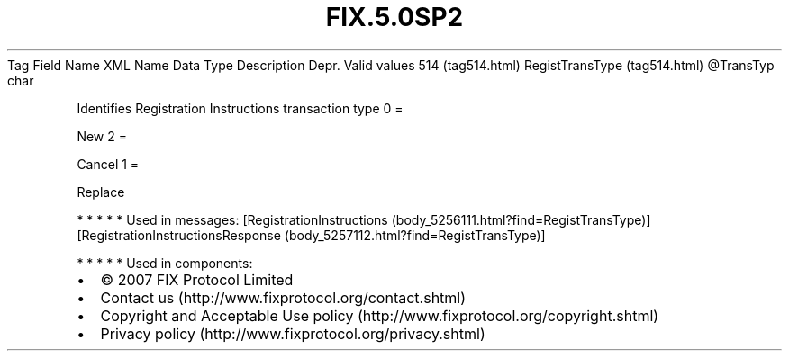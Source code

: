 .TH FIX.5.0SP2 "" "" "Tag #514"
Tag
Field Name
XML Name
Data Type
Description
Depr.
Valid values
514 (tag514.html)
RegistTransType (tag514.html)
\@TransTyp
char
.PP
Identifies Registration Instructions transaction type
0
=
.PP
New
2
=
.PP
Cancel
1
=
.PP
Replace
.PP
   *   *   *   *   *
Used in messages:
[RegistrationInstructions (body_5256111.html?find=RegistTransType)]
[RegistrationInstructionsResponse (body_5257112.html?find=RegistTransType)]
.PP
   *   *   *   *   *
Used in components:

.PD 0
.P
.PD

.PP
.PP
.IP \[bu] 2
© 2007 FIX Protocol Limited
.IP \[bu] 2
Contact us (http://www.fixprotocol.org/contact.shtml)
.IP \[bu] 2
Copyright and Acceptable Use policy (http://www.fixprotocol.org/copyright.shtml)
.IP \[bu] 2
Privacy policy (http://www.fixprotocol.org/privacy.shtml)
